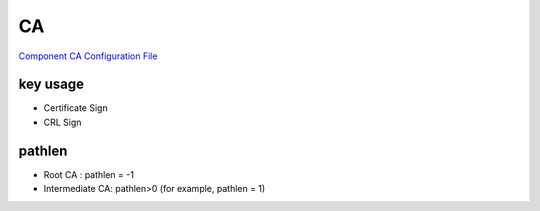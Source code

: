 CA
====

`Component CA Configuration File <https://pki-tutorial.readthedocs.io/en/latest/expert/component-ca.conf.html>`_

key usage
--------------

- Certificate Sign 

- CRL Sign

pathlen
-------------

- Root CA : pathlen = -1

- Intermediate CA: pathlen>0 (for example, pathlen = 1) 
